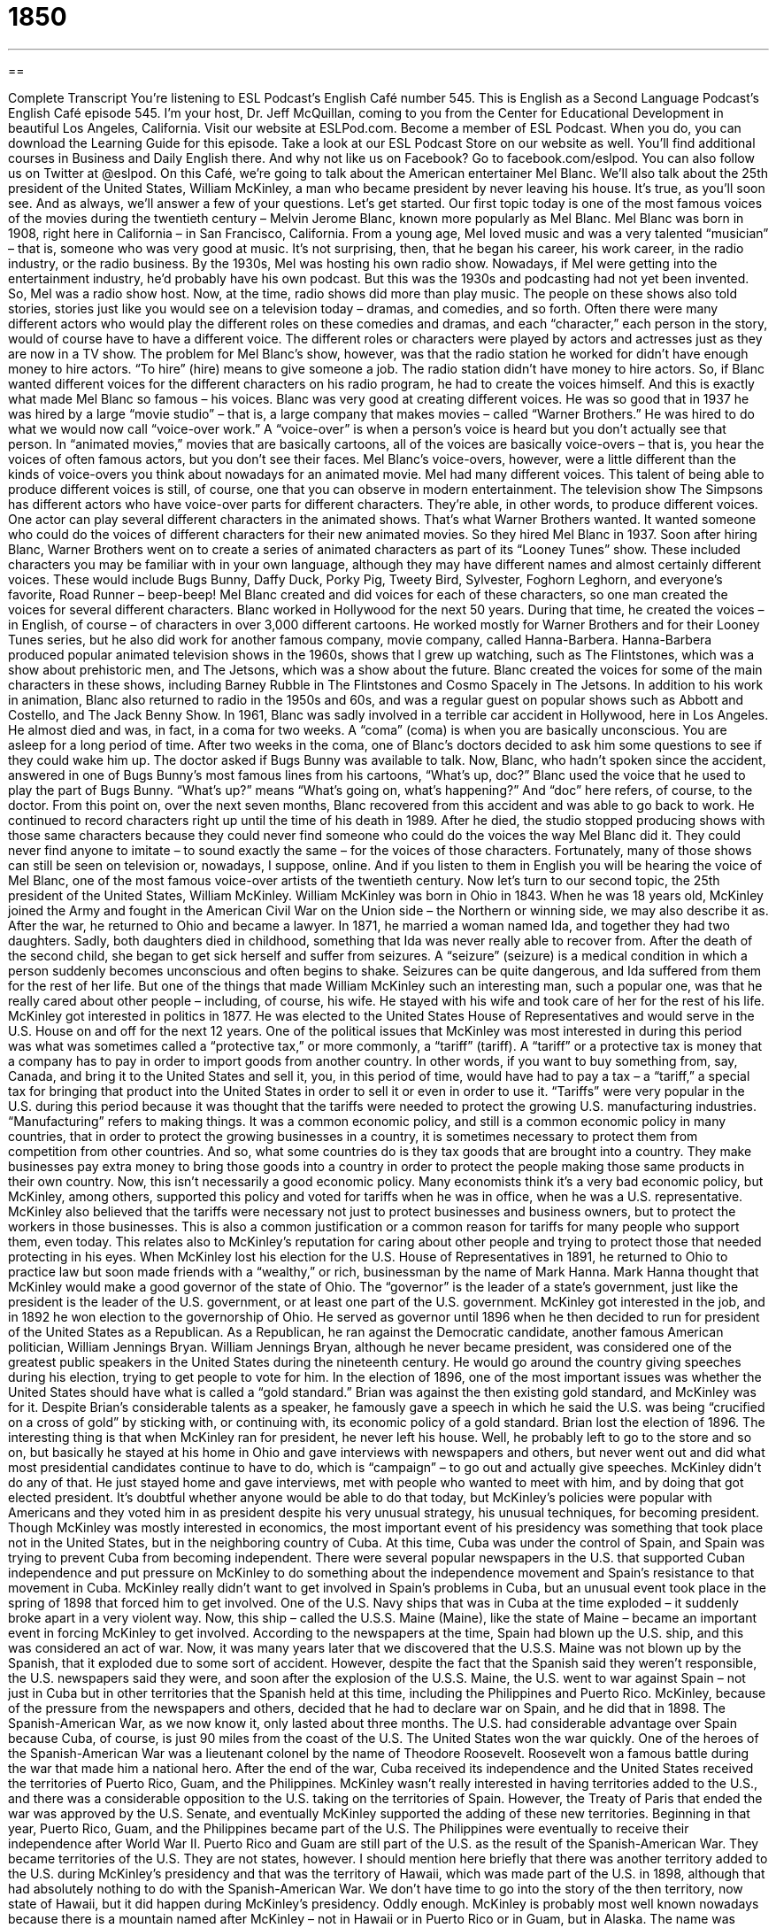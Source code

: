 = 1850
:toc: left
:toclevels: 3
:sectnums:
:stylesheet: ../../../myAdocCss.css

'''

== 

Complete Transcript
You’re listening to ESL Podcast’s English Café number 545.
This is English as a Second Language Podcast’s English Café episode 545. I’m your host, Dr. Jeff McQuillan, coming to you from the Center for Educational Development in beautiful Los Angeles, California.
Visit our website at ESLPod.com. Become a member of ESL Podcast. When you do, you can download the Learning Guide for this episode. Take a look at our ESL Podcast Store on our website as well. You’ll find additional courses in Business and Daily English there. And why not like us on Facebook? Go to facebook.com/eslpod. You can also follow us on Twitter at @eslpod.
On this Café, we’re going to talk about the American entertainer Mel Blanc. We’ll also talk about the 25th president of the United States, William McKinley, a man who became president by never leaving his house. It’s true, as you’ll soon see. And as always, we’ll answer a few of your questions. Let’s get started.
Our first topic today is one of the most famous voices of the movies during the twentieth century – Melvin Jerome Blanc, known more popularly as Mel Blanc. Mel Blanc was born in 1908, right here in California – in San Francisco, California. From a young age, Mel loved music and was a very talented “musician” – that is, someone who was very good at music. It’s not surprising, then, that he began his career, his work career, in the radio industry, or the radio business.
By the 1930s, Mel was hosting his own radio show. Nowadays, if Mel were getting into the entertainment industry, he’d probably have his own podcast. But this was the 1930s and podcasting had not yet been invented. So, Mel was a radio show host. Now, at the time, radio shows did more than play music. The people on these shows also told stories, stories just like you would see on a television today – dramas, and comedies, and so forth.
Often there were many different actors who would play the different roles on these comedies and dramas, and each “character,” each person in the story, would of course have to have a different voice. The different roles or characters were played by actors and actresses just as they are now in a TV show. The problem for Mel Blanc’s show, however, was that the radio station he worked for didn’t have enough money to hire actors. “To hire” (hire) means to give someone a job.
The radio station didn’t have money to hire actors. So, if Blanc wanted different voices for the different characters on his radio program, he had to create the voices himself. And this is exactly what made Mel Blanc so famous – his voices. Blanc was very good at creating different voices. He was so good that in 1937 he was hired by a large “movie studio” – that is, a large company that makes movies – called “Warner Brothers.”
He was hired to do what we would now call “voice-over work.” A “voice-over” is when a person’s voice is heard but you don’t actually see that person. In “animated movies,” movies that are basically cartoons, all of the voices are basically voice-overs – that is, you hear the voices of often famous actors, but you don’t see their faces. Mel Blanc’s voice-overs, however, were a little different than the kinds of voice-overs you think about nowadays for an animated movie.
Mel had many different voices. This talent of being able to produce different voices is still, of course, one that you can observe in modern entertainment. The television show The Simpsons has different actors who have voice-over parts for different characters. They’re able, in other words, to produce different voices. One actor can play several different characters in the animated shows. That’s what Warner Brothers wanted. It wanted someone who could do the voices of different characters for their new animated movies. So they hired Mel Blanc in 1937.
Soon after hiring Blanc, Warner Brothers went on to create a series of animated characters as part of its “Looney Tunes” show. These included characters you may be familiar with in your own language, although they may have different names and almost certainly different voices. These would include Bugs Bunny, Daffy Duck, Porky Pig, Tweety Bird, Sylvester, Foghorn Leghorn, and everyone’s favorite, Road Runner – beep-beep! Mel Blanc created and did voices for each of these characters, so one man created the voices for several different characters.
Blanc worked in Hollywood for the next 50 years. During that time, he created the voices – in English, of course – of characters in over 3,000 different cartoons. He worked mostly for Warner Brothers and for their Looney Tunes series, but he also did work for another famous company, movie company, called Hanna-Barbera. Hanna-Barbera produced popular animated television shows in the 1960s, shows that I grew up watching, such as The Flintstones, which was a show about prehistoric men, and The Jetsons, which was a show about the future.
Blanc created the voices for some of the main characters in these shows, including Barney Rubble in The Flintstones and Cosmo Spacely in The Jetsons. In addition to his work in animation, Blanc also returned to radio in the 1950s and 60s, and was a regular guest on popular shows such as Abbott and Costello, and The Jack Benny Show.
In 1961, Blanc was sadly involved in a terrible car accident in Hollywood, here in Los Angeles. He almost died and was, in fact, in a coma for two weeks. A “coma” (coma) is when you are basically unconscious. You are asleep for a long period of time. After two weeks in the coma, one of Blanc’s doctors decided to ask him some questions to see if they could wake him up.
The doctor asked if Bugs Bunny was available to talk. Now, Blanc, who hadn’t spoken since the accident, answered in one of Bugs Bunny’s most famous lines from his cartoons, “What’s up, doc?” Blanc used the voice that he used to play the part of Bugs Bunny. “What’s up?” means “What’s going on, what’s happening?” And “doc” here refers, of course, to the doctor.
From this point on, over the next seven months, Blanc recovered from this accident and was able to go back to work. He continued to record characters right up until the time of his death in 1989. After he died, the studio stopped producing shows with those same characters because they could never find someone who could do the voices the way Mel Blanc did it. They could never find anyone to imitate – to sound exactly the same – for the voices of those characters.
Fortunately, many of those shows can still be seen on television or, nowadays, I suppose, online. And if you listen to them in English you will be hearing the voice of Mel Blanc, one of the most famous voice-over artists of the twentieth century.
Now let’s turn to our second topic, the 25th president of the United States, William McKinley. William McKinley was born in Ohio in 1843. When he was 18 years old, McKinley joined the Army and fought in the American Civil War on the Union side – the Northern or winning side, we may also describe it as. After the war, he returned to Ohio and became a lawyer. In 1871, he married a woman named Ida, and together they had two daughters. Sadly, both daughters died in childhood, something that Ida was never really able to recover from.
After the death of the second child, she began to get sick herself and suffer from seizures. A “seizure” (seizure) is a medical condition in which a person suddenly becomes unconscious and often begins to shake. Seizures can be quite dangerous, and Ida suffered from them for the rest of her life. But one of the things that made William McKinley such an interesting man, such a popular one, was that he really cared about other people – including, of course, his wife. He stayed with his wife and took care of her for the rest of his life.
McKinley got interested in politics in 1877. He was elected to the United States House of Representatives and would serve in the U.S. House on and off for the next 12 years. One of the political issues that McKinley was most interested in during this period was what was sometimes called a “protective tax,” or more commonly, a “tariff” (tariff). A “tariff” or a protective tax is money that a company has to pay in order to import goods from another country.
In other words, if you want to buy something from, say, Canada, and bring it to the United States and sell it, you, in this period of time, would have had to pay a tax – a “tariff,” a special tax for bringing that product into the United States in order to sell it or even in order to use it. “Tariffs” were very popular in the U.S. during this period because it was thought that the tariffs were needed to protect the growing U.S. manufacturing industries. “Manufacturing” refers to making things.
It was a common economic policy, and still is a common economic policy in many countries, that in order to protect the growing businesses in a country, it is sometimes necessary to protect them from competition from other countries. And so, what some countries do is they tax goods that are brought into a country. They make businesses pay extra money to bring those goods into a country in order to protect the people making those same products in their own country.
Now, this isn’t necessarily a good economic policy. Many economists think it’s a very bad economic policy, but McKinley, among others, supported this policy and voted for tariffs when he was in office, when he was a U.S. representative.
McKinley also believed that the tariffs were necessary not just to protect businesses and business owners, but to protect the workers in those businesses. This is also a common justification or a common reason for tariffs for many people who support them, even today. This relates also to McKinley’s reputation for caring about other people and trying to protect those that needed protecting in his eyes.
When McKinley lost his election for the U.S. House of Representatives in 1891, he returned to Ohio to practice law but soon made friends with a “wealthy,” or rich, businessman by the name of Mark Hanna. Mark Hanna thought that McKinley would make a good governor of the state of Ohio. The “governor” is the leader of a state’s government, just like the president is the leader of the U.S. government, or at least one part of the U.S. government.
McKinley got interested in the job, and in 1892 he won election to the governorship of Ohio. He served as governor until 1896 when he then decided to run for president of the United States as a Republican. As a Republican, he ran against the Democratic candidate, another famous American politician, William Jennings Bryan. William Jennings Bryan, although he never became president, was considered one of the greatest public speakers in the United States during the nineteenth century.
He would go around the country giving speeches during his election, trying to get people to vote for him. In the election of 1896, one of the most important issues was whether the United States should have what is called a “gold standard.” Brian was against the then existing gold standard, and McKinley was for it. Despite Brian’s considerable talents as a speaker, he famously gave a speech in which he said the U.S. was being “crucified on a cross of gold” by sticking with, or continuing with, its economic policy of a gold standard. Brian lost the election of 1896.
The interesting thing is that when McKinley ran for president, he never left his house. Well, he probably left to go to the store and so on, but basically he stayed at his home in Ohio and gave interviews with newspapers and others, but never went out and did what most presidential candidates continue to have to do, which is “campaign” – to go out and actually give speeches.
McKinley didn’t do any of that. He just stayed home and gave interviews, met with people who wanted to meet with him, and by doing that got elected president. It’s doubtful whether anyone would be able to do that today, but McKinley’s policies were popular with Americans and they voted him in as president despite his very unusual strategy, his unusual techniques, for becoming president.
Though McKinley was mostly interested in economics, the most important event of his presidency was something that took place not in the United States, but in the neighboring country of Cuba. At this time, Cuba was under the control of Spain, and Spain was trying to prevent Cuba from becoming independent. There were several popular newspapers in the U.S. that supported Cuban independence and put pressure on McKinley to do something about the independence movement and Spain’s resistance to that movement in Cuba.
McKinley really didn’t want to get involved in Spain’s problems in Cuba, but an unusual event took place in the spring of 1898 that forced him to get involved. One of the U.S. Navy ships that was in Cuba at the time exploded – it suddenly broke apart in a very violent way. Now, this ship – called the U.S.S. Maine (Maine), like the state of Maine – became an important event in forcing McKinley to get involved. According to the newspapers at the time, Spain had blown up the U.S. ship, and this was considered an act of war.
Now, it was many years later that we discovered that the U.S.S. Maine was not blown up by the Spanish, that it exploded due to some sort of accident. However, despite the fact that the Spanish said they weren’t responsible, the U.S. newspapers said they were, and soon after the explosion of the U.S.S. Maine, the U.S. went to war against Spain – not just in Cuba but in other territories that the Spanish held at this time, including the Philippines and Puerto Rico.
McKinley, because of the pressure from the newspapers and others, decided that he had to declare war on Spain, and he did that in 1898. The Spanish-American War, as we now know it, only lasted about three months. The U.S. had considerable advantage over Spain because Cuba, of course, is just 90 miles from the coast of the U.S. The United States won the war quickly. One of the heroes of the Spanish-American War was a lieutenant colonel by the name of Theodore Roosevelt. Roosevelt won a famous battle during the war that made him a national hero.
After the end of the war, Cuba received its independence and the United States received the territories of Puerto Rico, Guam, and the Philippines. McKinley wasn’t really interested in having territories added to the U.S., and there was a considerable opposition to the U.S. taking on the territories of Spain. However, the Treaty of Paris that ended the war was approved by the U.S. Senate, and eventually McKinley supported the adding of these new territories.
Beginning in that year, Puerto Rico, Guam, and the Philippines became part of the U.S. The Philippines were eventually to receive their independence after World War II. Puerto Rico and Guam are still part of the U.S. as the result of the Spanish-American War. They became territories of the U.S. They are not states, however.
I should mention here briefly that there was another territory added to the U.S. during McKinley’s presidency and that was the territory of Hawaii, which was made part of the U.S. in 1898, although that had absolutely nothing to do with the Spanish-American War. We don’t have time to go into the story of the then territory, now state of Hawaii, but it did happen during McKinley’s presidency.
Oddly enough. McKinley is probably most well known nowadays because there is a mountain named after McKinley – not in Hawaii or in Puerto Rico or in Guam, but in Alaska. The name was given to that mountain, which is the largest mountain in North America, not after McKinley’s death, but before his death by one of his supporters, although the U.S. government eventually recognized that as the name – the official name – of the mountain in the early twentieth century.
More recently, the U.S. government has decided it is going to call the mountain most Americans still know as Mt. McKinley “Denali,” which is the name the indigenous people of Alaska use for it and oddly most Alaskans use for it. It’s a little confusing, I know. Anyway, the war made McKinley even more popular than he was before, and once again running against William Jennings Bryan in 1900, he won very easily.
After he won the election, in the fall of 1901, during his second term of office, he took a trip around the United States and eventually ended up in the city of Buffalo, which is located in the northern part of New York State. At this time, Buffalo was having a commercial conference, and oddly enough McKinley, who had always been a supporter of tariffs of protective taxes for U.S. businesses, said that he wanted to open up the U.S. to business from other countries – to reduce the tariffs.
However, he never got a chance to do that because an “anarchist” – a person who doesn’t believe in government – shot McKinley on September seventh, 1901. McKinley died a week later of his injuries. When a president dies, you may know, the vice president becomes president. Although it’s somewhat unusual, McKinley did not have the same vice president when he won the election in 1900 as he did when he won the election in 1896. He changed his vice president, not because he wanted to. His vice president died in 1899, and that sort of forced him to pick another person.
In this case, he picked that Spanish-American War hero we mentioned, Theodore Roosevelt, and Theodore Roosevelt became president upon McKinley’s assassination, or killing. McKinley was the third president to be assassinated up to that time. Presidents Lincoln and Garfield were assassinated previously in the nineteenth century.
Now let’s answer some of the questions you have sent to us.
Our first question comes from Sergey (Sergey) in Ukraine. The question has to do with the difference between “to fill in” and “to complete.” Both the phrasal verb “to fill (fill) in” and the verb “to complete” can mean the same thing. They can both mean to put information onto a piece of paper that contains a series of questions or places where information is requested.
For example, you may go to the government offices and get a driver’s license. When you do that, they’ll give you a piece of paper, and the piece of paper will have a place for you to put your name, your address, your phone number, and so forth. We would call that piece of paper a “form” (form). You would “fill in” the form or “complete” the form with your information. You can also “fill in” a form online or “complete” a form online. So that’s one definition of both terms that is basically the same.
However, “to fill in” can also mean to give someone information that they request or require, often because the person was unable to go to the meeting where the information was discussed. So, if you have a meeting at your company in the morning and someone wasn’t there, that person may ask you, “Could you fill me in on what happened in the meeting this morning?”
Notice that you “fill someone in on” something. It’s weird having another preposition there, but that’s what we say. You can “fill someone in on your life” – give them the details, the information about your life that the other person might want. It is in some ways related to that first definition of giving information, “filling in,” but we use it in a slightly different context.
“To complete” also has other definitions, one of which is to finish something. “I need to complete my homework” – I need to finish my homework. Or, “You need to complete your assignment.” “You need to complete your project.” You need to finish them. You need to do everything so that they are done, finished, completed.
Our second question comes from Phuoc (Phuoc) in Vietnam. The question has to do with the expression “hold on.” “To hold on” is a two-word phrasal verb meaning to wait or stop briefly. We often use this to ask someone to stop talking or doing something for a short amount of time. For example, you may be talking to someone on the phone and your son comes up to you and starts asking you a question. You may turn to your son and say, “Hold on, I’m talking to someone here.” You’re asking the person to wait a short amount of time.
We may also use this when someone is doing something and we want them to stop, or at least stop temporarily. If your child starts running towards the door, you may say, “Hold on! Wait, stop – you can’t go out yet.” “To hold on” can also mean to keep something, especially something that is important to you. “I’m going to hold on to my memories of this moment.” I’m going to keep them. I’m going to make sure I don’t lose them.
Someone may tell you to “hold on to your receipt” – the piece of paper a store gives you when you buy something that proves that you bought it. You may want to hold on to your receipt in case you want to return it – in case it doesn’t work and you want to bring it back to the store and get another one. That’s another use of the verb or the phrasal verb “to hold on” – to keep something.
Finally, Ric (Ric) from Brazil wants to know the meaning of the expression “So long.” “So long” means goodbye. It’s an informal way of saying goodbye. “See you later. So long.” It’s a little old-fashioned. You don’t hear it as much anymore. People nowadays would probably just say, “Good-bye,” or “See you later,” or simply, “See you.”
If you’re a fan of the musical, The Sound of Music (and who isn’t), you may remember there’s a song that uses the expression “so long” to mean “good-bye.” If you remember the movie, the children have to go to bed because the parents are having a big formal party. And so they sing a little song to all of the guests of the party as they are walking up the stairs, going to bed. It’s one of my favorite songs in the movie.
Each of the children has a different verse. They each say, or rather sing, something a little different. Each part begins with, “So long, farewell, auf wiedersehen goodnight,” and then each child says something a little different. Martha sings, “I hate to go and leave this pretty sight.” And then the next child sings their part.
And then at the end, all the children are up on the second floor of this big house and they wave goodnight and all of the guests of the party say, “Good-bye.” It’s a wonderful ending to that particular scene – then the Nazis come later and, you know, there are some bad things that happen too, but it’s a nice little part of the movie.
If you have a question or comment, you can email us. Our email address is eslpod@eslpod.com.
From Los Angeles, California, I’m Jeff McQuillan. Thanks for listening. Come back and listen to us again right here on the English Café.
ESL Podcast’s English Café is written and produced by Dr. Jeff McQuillan and Dr. Lucy Tse. This podcast is copyright 2016 by the Center for Educational Development.
Glossary
role – the character an actor or actress plays in a play, TV show, movie
* The actor Tom Hanks has played many different roles in movies, including a man named Forest Gump, an astronaut, a delivery person, and a lawyer.
to hire – to employ someone in a paying job or position
* How many temporary employees do we need to hire for the holiday season?
voice-over – a voice heard in a television show or movie without that person’s image being shown to audiences
* In this children’s show, the audience hears a voice-over telling a story while puppets act it our on screen.
animated – images or movies created by showing a series of drawings or pictures quickly one after the other to make them appear to be moving
* The animated film Finding Nemo tells the story of a young fish caught by a human, and the fish’s father traveling across the ocean to find him.
coma – a long state of unconsciousness (deep sleep) caused by an injury
* The man had been in a coma for nearly 10 years so when he surprised doctors and his wife by waking up.
to imitate – to do something in the exact same way as someone else
* Little children often imitate their parents and will pretend to cook a meal using toy pots and pans while their mothers or fathers are cooking dinner.
seizure – a medical condition in which a person becomes unconscious and his or her body begins to shake in a violent and uncontrolled way
* When the boy’s seizure began, he fell to the floor and his mother rushed to get a pillow placed under his head to protect it from hitting the hard surface.
protective tax – an amount of money that must be paid to the government by people bringing items to the U.S. from other countries to sell, intended to protect sellers within the country
* The small clothing companies supports a protective tax so that companies bringing in clothing from overseas have to raise prices.
strategy – a careful plan that is used to achieve a certain goal
* The team had a strategy for winning the game, which involved getting the ball early in the game and never allowing the other team to gain possession.
to explode – to suddenly break apart into small pieces in a violent way
* The bomb exploded in the busy marketplace injuring over 20 people.
territory – an area of land controlled by the U.S. government, but without the same rights as a state
* Guam is a U.S. territory with an economy supported mainly by Asian tourism.
anarchist – a person who believes that government and laws are not necessary and people should have complete freedom
* A group of anarchists tried to destroy the government by blowing up buildings and taking important members of the government as prisoners.
to fill in – to write down requested information in the space provided, usually on a form or application
* At the doctor’s office, Jessie filled in the forms asking for her medical history.
to complete – to write down requested information; to finish making or doing something; to take actions so that a task is done
* When will they complete the repairs on the bridge and allow cars to use it again?
to hold on – to wait or stop briefly, often used to ask someone to pause in conversation or action
* Hold on! Don’t tell me how the book ends. I haven’t finished reading it yet.
so long – goodbye
* Kaila said so long to her brother before his started on his two-week camping trip.
What Insiders Know
The Eisenhower Executive Office Building
The Eisenhower Executive Office Building, which was previously known as the Old Executive Office Building, is an important “landmark” (something that is easily seen and recognized, and associated with a particular city or place) in Washington, DC. Located at 17th Street and Pennsylvania Avenue, it is very close to the “White House” (the building where the U.S. President lives and works).
The large building was “constructed” (built) between 1871 and 1888, originally for the State, War, and Navy Departments. The architecture has an “impressive” (getting attention and praise) style, and when it was built, it was the city’s largest office building, with 566 rooms and almost two miles (3.2 kilometers) of “corridors” (hallways). But by the mid-1950s it was “seen as” (considered to be) too inefficient, so there were plans to “demolish” (destroy) it. However, it has remained “intact” (whole; in one piece) and has “undergone” (experienced) many “renovations” (changes and improvements to a building).
Today, the building “is home to” (contains the offices of) the Office of Management and Budget and the National Security Council, among some other “agencies” (departments) that are part of the Office of the President. Beginning with former Vice President Lyndon B. Johnson (1961-1963), the Office of the Vice President has been in this building, with every Vice President since then using an office in the building. In addition, several presidents have used offices in the building for various purposes. For example, President Herbert Hoover (1929-1933) had to use an office in the building when the “Oval Office” (the room in the White House where the U.S. President works) was damaged by a fire in 1929. And former President Richard Nixon (1969-1974) “maintained” (kept; had) a private office in the building during his presidency.